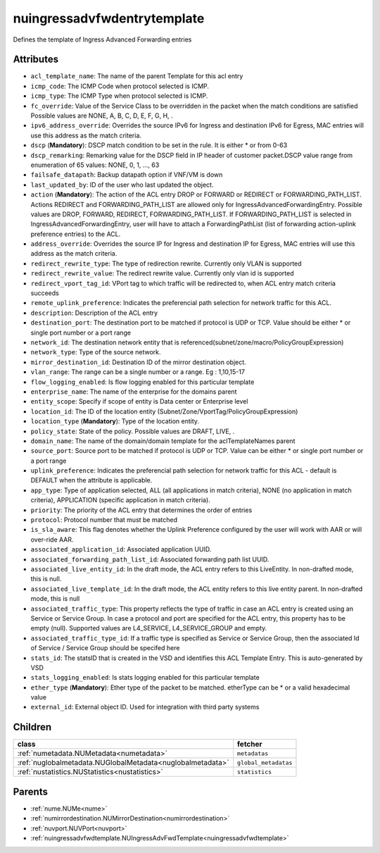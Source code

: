 .. _nuingressadvfwdentrytemplate:

nuingressadvfwdentrytemplate
===========================================

.. class:: nuingressadvfwdentrytemplate.NUIngressAdvFwdEntryTemplate(bambou.nurest_object.NUMetaRESTObject,):

Defines the template of Ingress Advanced Forwarding entries


Attributes
----------


- ``acl_template_name``: The name of the parent Template for this acl entry

- ``icmp_code``: The ICMP Code when protocol selected is ICMP.

- ``icmp_type``: The ICMP Type when protocol selected is ICMP.

- ``fc_override``: Value of the Service Class to be overridden in the packet when the match conditions are satisfied Possible values are NONE, A, B, C, D, E, F, G, H, .

- ``ipv6_address_override``: Overrides the source IPv6 for Ingress and destination IPv6 for Egress, MAC entries will use this address as the match criteria.

- ``dscp`` (**Mandatory**): DSCP match condition to be set in the rule. It is either * or from 0-63

- ``dscp_remarking``: Remarking value for the DSCP field in IP header of customer packet.DSCP value range from enumeration of 65 values: NONE, 0, 1, ..., 63

- ``failsafe_datapath``: Backup datapath option if VNF/VM is down

- ``last_updated_by``: ID of the user who last updated the object.

- ``action`` (**Mandatory**): The action of the ACL entry DROP or FORWARD or REDIRECT or FORWARDING_PATH_LIST. Actions REDIRECT and FORWARDING_PATH_LIST are allowed only for IngressAdvancedForwardingEntry. Possible values are DROP, FORWARD, REDIRECT, FORWARDING_PATH_LIST. If FORWARDING_PATH_LIST is selected in IngressAdvancedForwardingEntry, user will have to attach a ForwardingPathList (list of forwarding action-uplink preference entries) to the ACL.  

- ``address_override``: Overrides the source IP for Ingress and destination IP for Egress, MAC entries will use this address as the match criteria.

- ``redirect_rewrite_type``: The type of redirection rewrite. Currently only VLAN is supported

- ``redirect_rewrite_value``: The redirect rewrite value. Currently only vlan id is supported

- ``redirect_vport_tag_id``: VPort tag to which traffic will be redirected to, when ACL entry match criteria succeeds

- ``remote_uplink_preference``: Indicates the preferencial path selection for network traffic for this ACL.

- ``description``: Description of the ACL entry

- ``destination_port``: The destination port to be matched if protocol is UDP or TCP. Value should be either * or single port number or a port range

- ``network_id``: The destination network entity that is referenced(subnet/zone/macro/PolicyGroupExpression)

- ``network_type``: Type of the source network.

- ``mirror_destination_id``: Destination ID of the mirror destination object.

- ``vlan_range``: The range can be a single number or a range. Eg : 1,10,15-17

- ``flow_logging_enabled``: Is flow logging enabled for this particular template

- ``enterprise_name``: The name of the enterprise for the domains parent

- ``entity_scope``: Specify if scope of entity is Data center or Enterprise level

- ``location_id``: The ID of the location entity (Subnet/Zone/VportTag/PolicyGroupExpression)

- ``location_type`` (**Mandatory**): Type of the location entity.

- ``policy_state``: State of the policy.  Possible values are DRAFT, LIVE, .

- ``domain_name``: The name of the domain/domain template for the aclTemplateNames parent

- ``source_port``: Source port to be matched if protocol is UDP or TCP. Value can be either * or single port number or a port range

- ``uplink_preference``: Indicates the preferencial path selection for network traffic for this ACL - default is DEFAULT when the attribute is applicable.

- ``app_type``: Type of application selected, ALL (all applications in match criteria), NONE (no application in match criteria), APPLICATION (specific application in match criteria).

- ``priority``: The priority of the ACL entry that determines the order of entries

- ``protocol``: Protocol number that must be matched

- ``is_sla_aware``: This flag denotes whether the Uplink Preference configured by the user will work with AAR or will over-ride AAR.

- ``associated_application_id``: Associated application UUID.

- ``associated_forwarding_path_list_id``: Associated forwarding path list UUID.

- ``associated_live_entity_id``: In the draft mode, the ACL entry refers to this LiveEntity. In non-drafted mode, this is null.

- ``associated_live_template_id``: In the draft mode, the ACL entity refers to this live entity parent. In non-drafted mode, this is null

- ``associated_traffic_type``: This property reflects the type of traffic in case an ACL entry is created using an Service or Service Group. In case a protocol and port are specified for the ACL entry, this property has to be empty (null). Supported values are L4_SERVICE, L4_SERVICE_GROUP and empty.

- ``associated_traffic_type_id``: If a traffic type is specified as Service or Service Group, then the associated Id of  Service / Service Group should be specifed here

- ``stats_id``: The statsID that is created in the VSD and identifies this ACL Template Entry. This is auto-generated by VSD

- ``stats_logging_enabled``: Is stats logging enabled for this particular template

- ``ether_type`` (**Mandatory**): Ether type of the packet to be matched. etherType can be * or a valid hexadecimal value

- ``external_id``: External object ID. Used for integration with third party systems




Children
--------

================================================================================================================================================               ==========================================================================================
**class**                                                                                                                                                      **fetcher**

:ref:`numetadata.NUMetadata<numetadata>`                                                                                                                         ``metadatas`` 
:ref:`nuglobalmetadata.NUGlobalMetadata<nuglobalmetadata>`                                                                                                       ``global_metadatas`` 
:ref:`nustatistics.NUStatistics<nustatistics>`                                                                                                                   ``statistics`` 
================================================================================================================================================               ==========================================================================================



Parents
--------


- :ref:`nume.NUMe<nume>`

- :ref:`numirrordestination.NUMirrorDestination<numirrordestination>`

- :ref:`nuvport.NUVPort<nuvport>`

- :ref:`nuingressadvfwdtemplate.NUIngressAdvFwdTemplate<nuingressadvfwdtemplate>`


